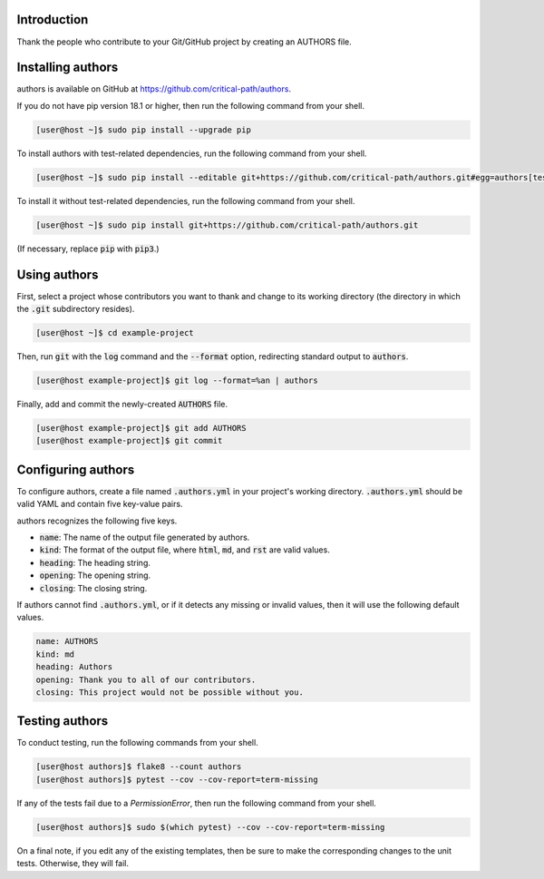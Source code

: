 .. image:: https://travis-ci.com/critical-path/authors.svg?branch=master
   :target: https://travis-ci.com/critical-path/authors

.. image:: https://coveralls.io/repos/github/critical-path/authors/badge.svg?branch=master
   :target: https://coveralls.io/github/critical-path/authors?branch=master

.. image:: https://readthedocs.org/projects/authors/badge/?version=latest
   :target: https://authors.readthedocs.io/en/latest/?badge=latest
   :alt: Documentation Status

Introduction
============

Thank the people who contribute to your Git/GitHub project by creating an AUTHORS file.

Installing authors
==================

authors is available on GitHub at https://github.com/critical-path/authors.

If you do not have pip version 18.1 or higher, then run the following command from your shell.

.. code-block:: console

   [user@host ~]$ sudo pip install --upgrade pip

To install authors with test-related dependencies, run the following command from your shell.

.. code-block:: console

   [user@host ~]$ sudo pip install --editable git+https://github.com/critical-path/authors.git#egg=authors[test]

To install it without test-related dependencies, run the following command from your shell.

.. code-block:: console

   [user@host ~]$ sudo pip install git+https://github.com/critical-path/authors.git

(If necessary, replace :code:`pip` with :code:`pip3`.)

Using authors
=============

First, select a project whose contributors you want to thank and change to its working directory (the directory in which the :code:`.git` subdirectory resides).

.. code-block:: console

   [user@host ~]$ cd example-project

Then, run :code:`git` with the :code:`log` command and the :code:`--format` option, redirecting standard output to :code:`authors`.

.. code-block:: console

   [user@host example-project]$ git log --format=%an | authors

Finally, add and commit the newly-created :code:`AUTHORS` file.

.. code-block:: console

   [user@host example-project]$ git add AUTHORS
   [user@host example-project]$ git commit

Configuring authors
===================

To configure authors, create a file named :code:`.authors.yml` in your project's working directory.  :code:`.authors.yml` should be valid YAML and contain five key-value pairs.  

authors recognizes the following five keys.

- :code:`name`: The name of the output file generated by authors.
- :code:`kind`: The format of the output file, where :code:`html`, :code:`md`, and :code:`rst` are valid values.
- :code:`heading`: The heading string.
- :code:`opening`: The opening string.
- :code:`closing`: The closing string.

If authors cannot find :code:`.authors.yml`, or if it detects any missing or invalid values, then it will use the following default values.

.. code-block:: yaml

   name: AUTHORS
   kind: md
   heading: Authors
   opening: Thank you to all of our contributors.
   closing: This project would not be possible without you.

Testing authors
===============

To conduct testing, run the following commands from your shell.

.. code-block:: console

   [user@host authors]$ flake8 --count authors
   [user@host authors]$ pytest --cov --cov-report=term-missing

If any of the tests fail due to a `PermissionError`, then run the following command from your shell.

.. code-block:: console

   [user@host authors]$ sudo $(which pytest) --cov --cov-report=term-missing

On a final note, if you edit any of the existing templates, then be sure to make the corresponding changes to the unit tests.  Otherwise, they will fail.
